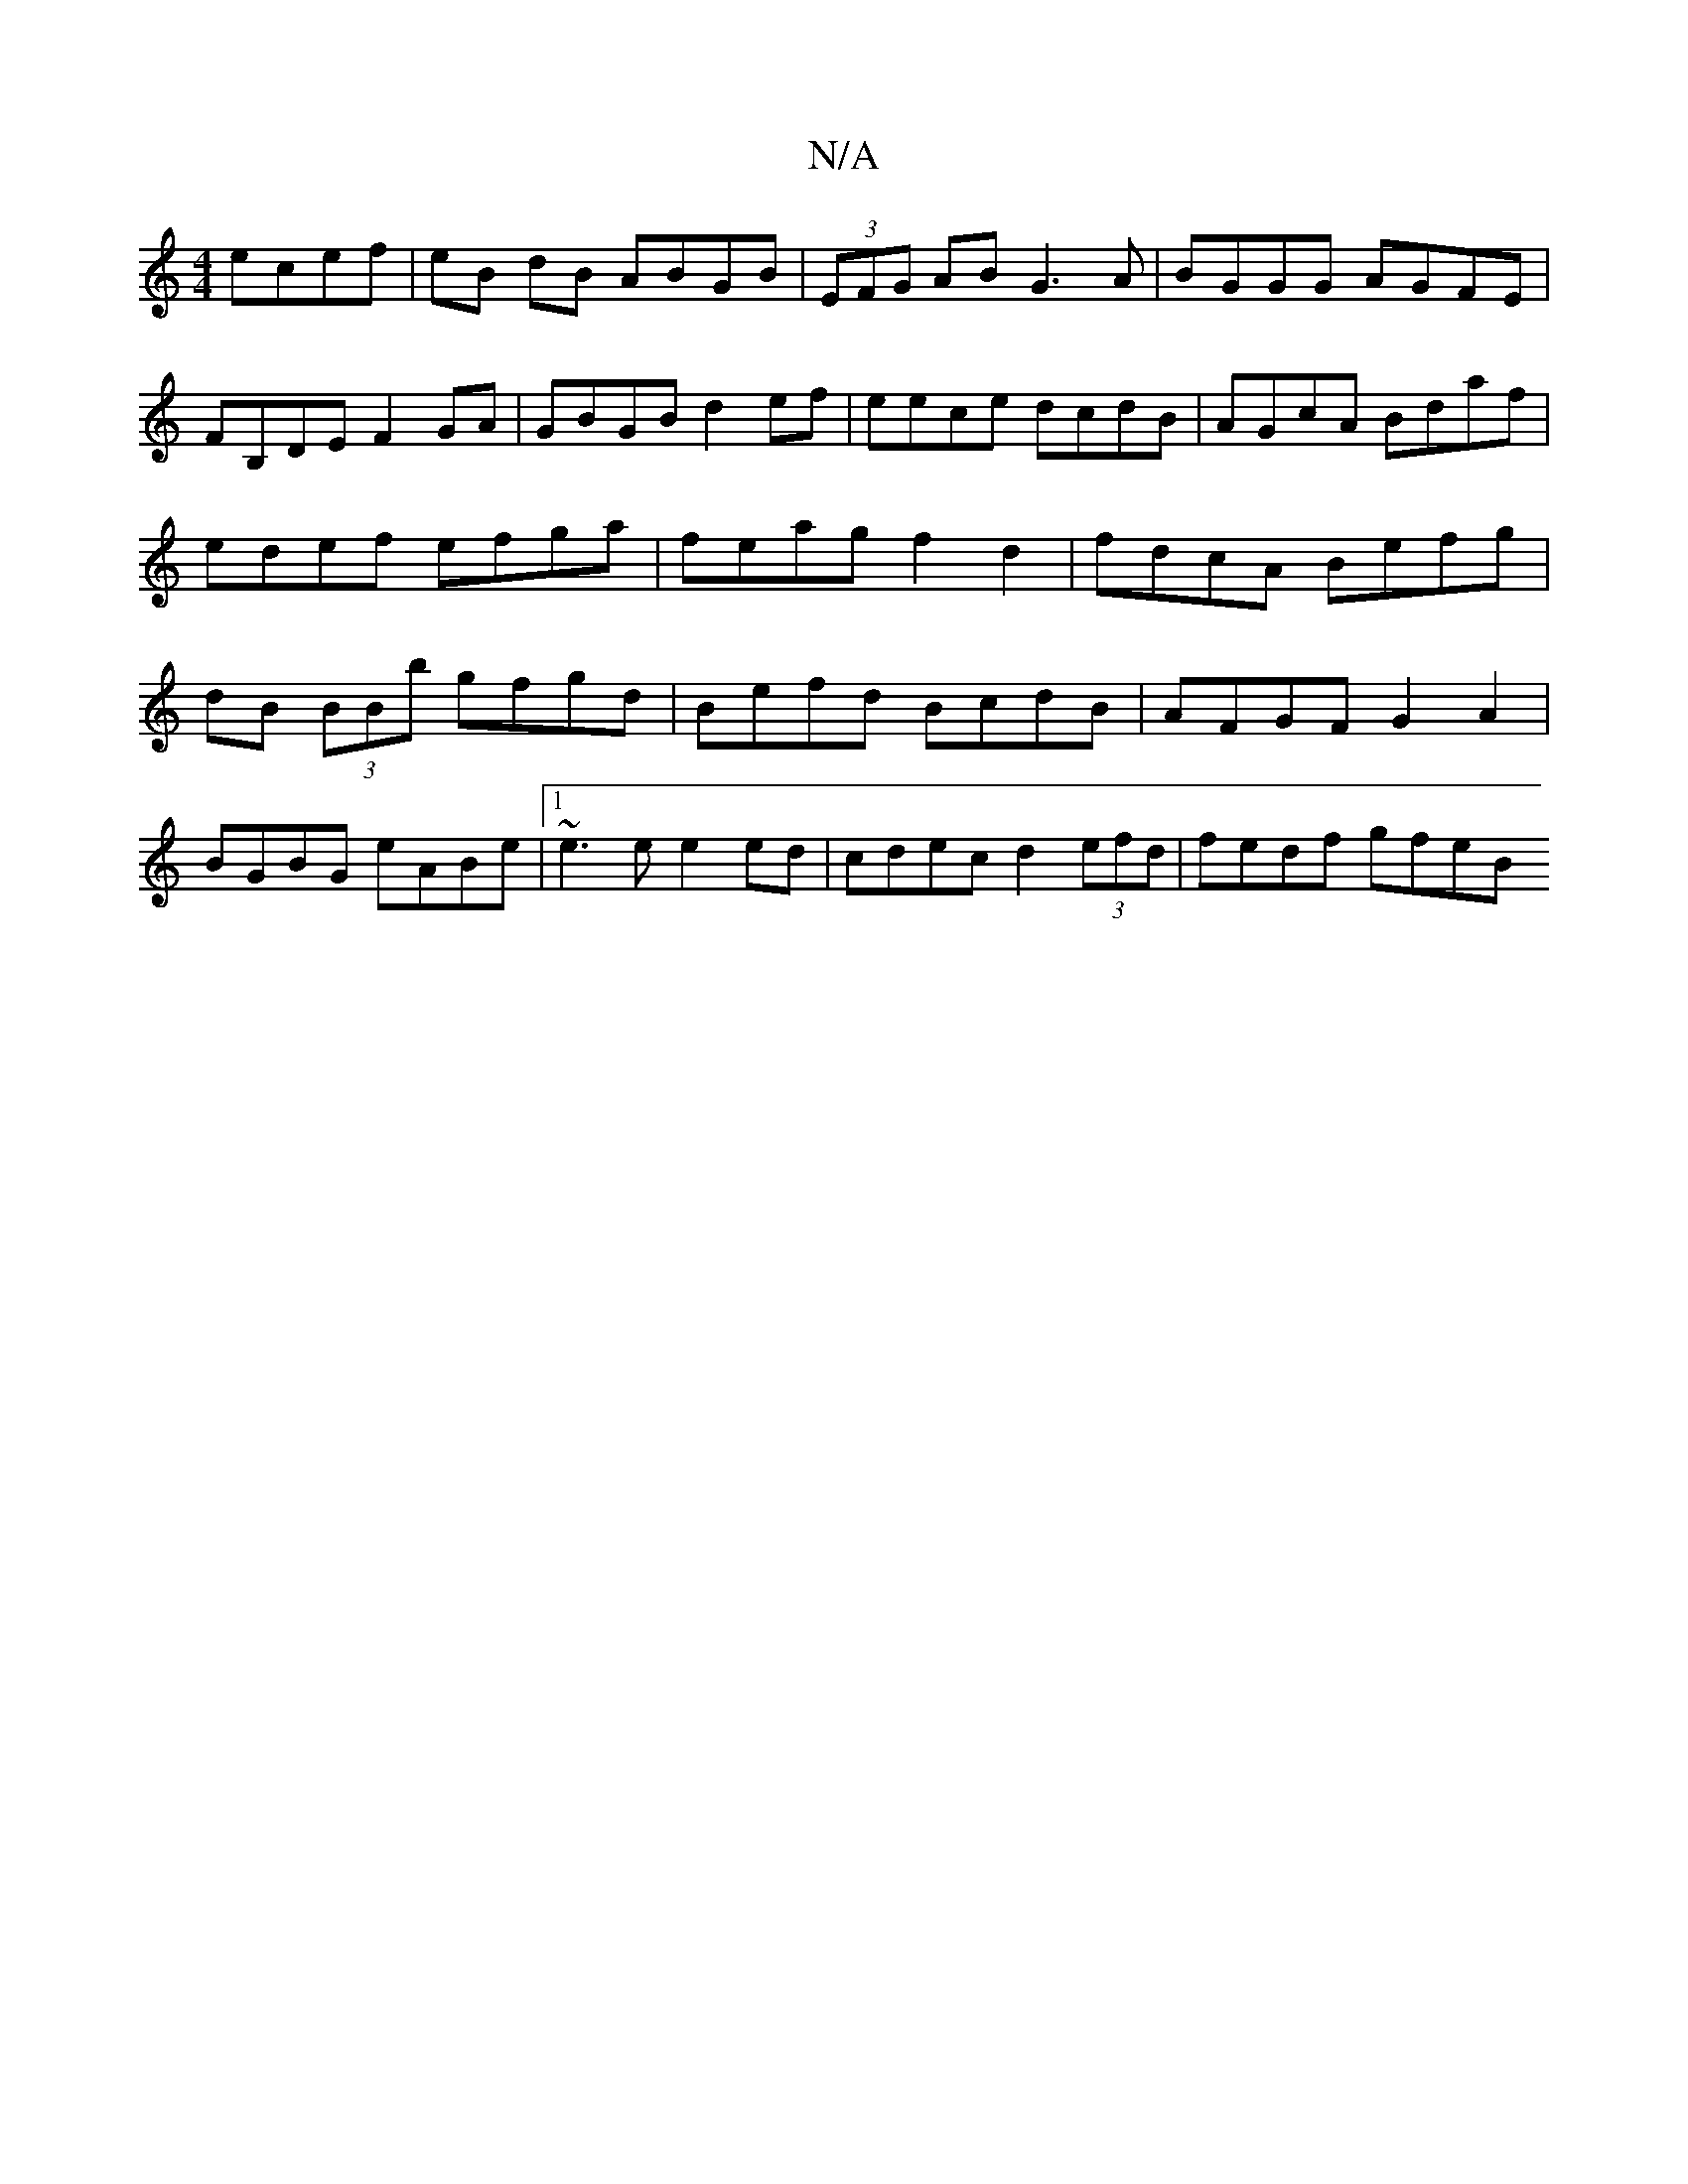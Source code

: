X:1
T:N/A
M:4/4
R:N/A
K:Cmajor
 ecef|eB dB ABGB|(3EFG AB G3 A | BGGG AGFE | FB,DE F2 GA|GBGB d2 ef| eece dcdB|AGcA Bdaf|edef efga|feag f2 d2|fdcA Befg|dB (3BBb gfgd|Befd BcdB|AFGF G2 A2|
BGBG eABe|1 ~e3e e2ed|cdec d2(3efd|fedf gfeB